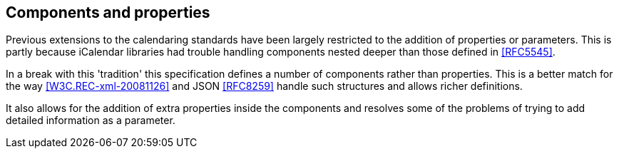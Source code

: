 == Components and properties

Previous extensions to the calendaring standards have been largely restricted to the
addition of properties or parameters. This is partly because iCalendar libraries had
trouble handling components nested deeper than those defined in <<RFC5545>>.

In a break with this 'tradition' this specification defines a number of components
rather than properties. This is a better match for the way <<W3C.REC-xml-20081126>> and JSON <<RFC8259>> handle such
structures and allows richer definitions.

It also allows for the addition of extra properties inside the components and
resolves some of the problems of trying to add detailed information as a parameter.
